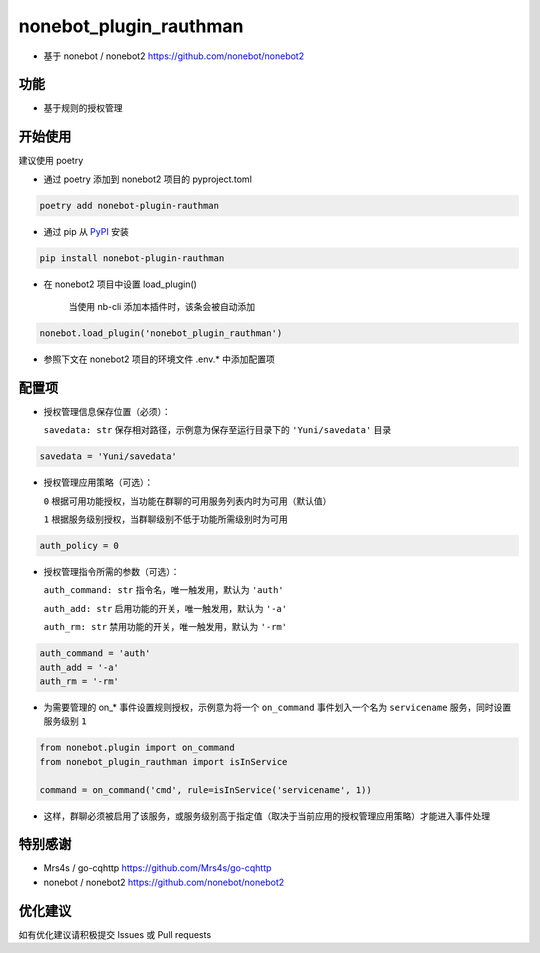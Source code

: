 nonebot_plugin_rauthman
========

- 基于 nonebot / nonebot2 https://github.com/nonebot/nonebot2

功能
--------

- 基于规则的授权管理

开始使用
--------

建议使用 poetry

- 通过 poetry 添加到 nonebot2 项目的 pyproject.toml

.. code-block:: bash

  poetry add nonebot-plugin-rauthman

- 通过 pip 从 `PyPI <https://pypi.org/project/nonebot-plugin-rauthman/>`_ 安装

.. code-block:: bash

  pip install nonebot-plugin-rauthman

- 在 nonebot2 项目中设置 load_plugin()

    当使用 nb-cli 添加本插件时，该条会被自动添加

.. code-block:: python

  nonebot.load_plugin('nonebot_plugin_rauthman')

- 参照下文在 nonebot2 项目的环境文件 .env.* 中添加配置项

配置项
--------

- 授权管理信息保存位置（必须）：

  ``savedata: str`` 保存相对路径，示例意为保存至运行目录下的 ``'Yuni/savedata'`` 目录

.. code-block:: bash

  savedata = 'Yuni/savedata'

- 授权管理应用策略（可选）：

  ``0`` 根据可用功能授权，当功能在群聊的可用服务列表内时为可用（默认值）

  ``1`` 根据服务级别授权，当群聊级别不低于功能所需级别时为可用

.. code-block:: bash

  auth_policy = 0

- 授权管理指令所需的参数（可选）：

  ``auth_command: str`` 指令名，唯一触发用，默认为 ``'auth'``

  ``auth_add: str`` 启用功能的开关，唯一触发用，默认为 ``'-a'``

  ``auth_rm: str`` 禁用功能的开关，唯一触发用，默认为 ``'-rm'``

.. code-block:: bash

  auth_command = 'auth'
  auth_add = '-a'
  auth_rm = '-rm'

- 为需要管理的 on_* 事件设置规则授权，示例意为将一个 ``on_command`` 事件划入一个名为 ``servicename`` 服务，同时设置服务级别 ``1``

.. code-block:: python

  from nonebot.plugin import on_command
  from nonebot_plugin_rauthman import isInService

  command = on_command('cmd', rule=isInService('servicename', 1))
 
- 这样，群聊必须被启用了该服务，或服务级别高于指定值（取决于当前应用的授权管理应用策略）才能进入事件处理

特别感谢
--------

- Mrs4s / go-cqhttp https://github.com/Mrs4s/go-cqhttp
- nonebot / nonebot2 https://github.com/nonebot/nonebot2

优化建议
--------

如有优化建议请积极提交 Issues 或 Pull requests
